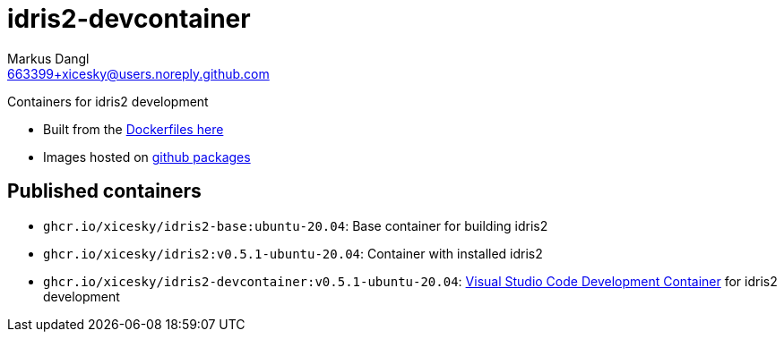 = idris2-devcontainer
:source-highlighter: rouge
:source-language: shell
:icons: font
:sectanchors:
:star: *
Markus Dangl <663399+xicesky@users.noreply.github.com>

Containers for idris2 development

* Built from the https://github.com/xicesky/idris2-devcontainer[Dockerfiles here]
* Images hosted on https://github.com/xicesky?tab=packages&repo_name=idris2-devcontainer[github packages]

== Published containers

* `ghcr.io/xicesky/idris2-base:ubuntu-20.04`:
    Base container for building idris2
* `ghcr.io/xicesky/idris2:v0.5.1-ubuntu-20.04`:
    Container with installed idris2
* `ghcr.io/xicesky/idris2-devcontainer:v0.5.1-ubuntu-20.04`:
    https://code.visualstudio.com/docs/remote/containers#_quick-start-try-a-development-container[Visual Studio Code Development Container] for idris2 development
